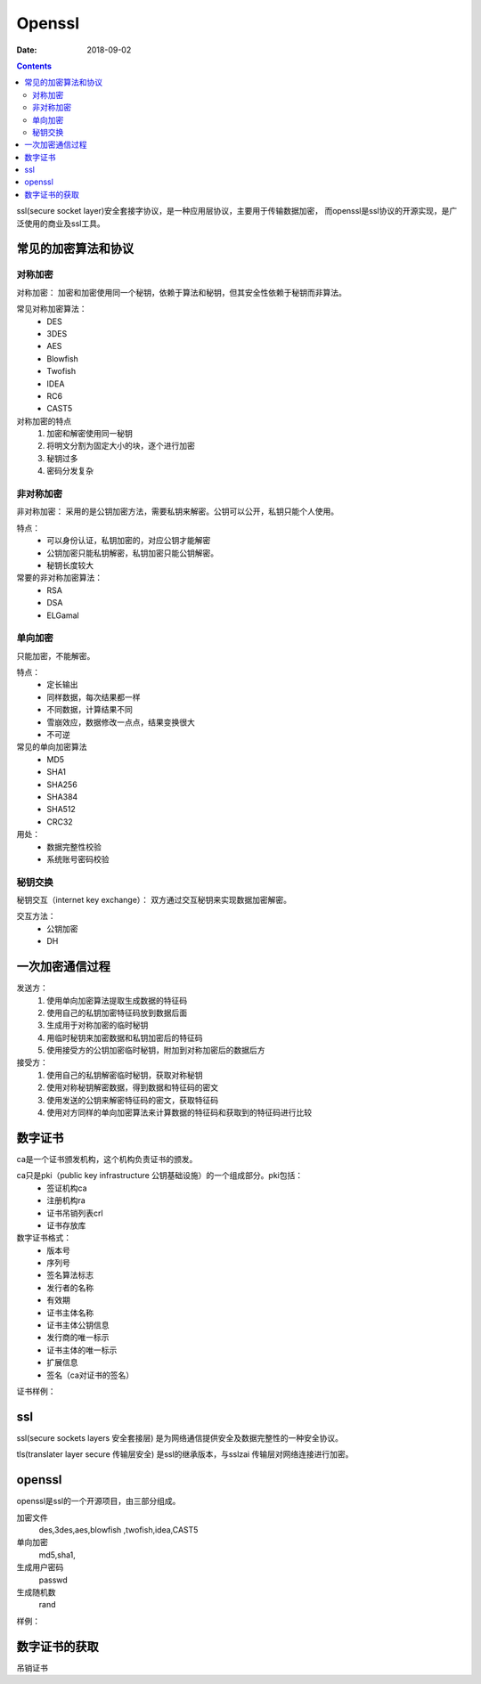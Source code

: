 
================================================
Openssl
================================================

:Date: 2018-09-02

.. contents::

ssl(secure socket layer)安全套接字协议，是一种应用层协议，主要用于传输数据加密，
而openssl是ssl协议的开源实现，是广泛使用的商业及ssl工具。

常见的加密算法和协议
================================================

对称加密
-----------------------------------------------

对称加密： 加密和加密使用同一个秘钥，依赖于算法和秘钥，但其安全性依赖于秘钥而非算法。

常见对称加密算法：
    - DES 
    - 3DES 
    - AES 
    - Blowfish 
    - Twofish 
    - IDEA 
    - RC6 
    - CAST5 

对称加密的特点
    1. 加密和解密使用同一秘钥
    #. 将明文分割为固定大小的块，逐个进行加密
    #. 秘钥过多
    #. 密码分发复杂

非对称加密
-----------------------------------------------

非对称加密： 采用的是公钥加密方法，需要私钥来解密。公钥可以公开，私钥只能个人使用。 

特点：
    - 可以身份认证，私钥加密的，对应公钥才能解密
    - 公钥加密只能私钥解密，私钥加密只能公钥解密。
    - 秘钥长度较大

常要的非对称加密算法：
    - RSA 
    - DSA 
    - ELGamal

单向加密
-----------------------------------------------

只能加密，不能解密。

特点：
    - 定长输出
    - 同样数据，每次结果都一样
    - 不同数据，计算结果不同
    - 雪崩效应，数据修改一点点，结果变换很大
    - 不可逆


常见的单向加密算法
    - MD5 
    - SHA1
    - SHA256
    - SHA384
    - SHA512
    - CRC32

用处：
    - 数据完整性校验
    - 系统账号密码校验

秘钥交换
-----------------------------------------------

秘钥交互（internet key exchange）： 双方通过交互秘钥来实现数据加密解密。

交互方法：
    - 公钥加密
    - DH

一次加密通信过程
====================================================

发送方： 
    1. 使用单向加密算法提取生成数据的特征码
    #. 使用自己的私钥加密特征码放到数据后面
    #. 生成用于对称加密的临时秘钥
    #. 用临时秘钥来加密数据和私钥加密后的特征码
    #. 使用接受方的公钥加密临时秘钥，附加到对称加密后的数据后方

接受方：
    1. 使用自己的私钥解密临时秘钥，获取对称秘钥
    #. 使用对称秘钥解密数据，得到数据和特征码的密文
    #. 使用发送的公钥来解密特征码的密文，获取特征码
    #. 使用对方同样的单向加密算法来计算数据的特征码和获取到的特征码进行比较

数字证书
====================================================

ca是一个证书颁发机构，这个机构负责证书的颁发。

ca只是pki（public key infrastructure 公钥基础设施）的一个组成部分。pki包括：
    - 签证机构ca
    - 注册机构ra
    - 证书吊销列表crl
    - 证书存放库

数字证书格式：
    - 版本号
    - 序列号
    - 签名算法标志
    - 发行者的名称
    - 有效期
    - 证书主体名称
    - 证书主体公钥信息
    - 发行商的唯一标示
    - 证书主体的唯一标示
    - 扩展信息
    - 签名（ca对证书的签名）

证书样例： 

.. code-block:: text
    :linenos:

    [root@centos-155 CA]# openssl x509 -in cacert.pem -noout -text 
    Certificate:
        Data:
            Version: 3 (0x2)
            Serial Number:
                98:6c:25:23:b5:0a:bd:8c
        Signature Algorithm: sha256WithRSAEncryption
            Issuer: C=cn, ST=henan, L=nanyang, O=display, OU=opt, CN=ca.display.tk
            Validity
                Not Before: Feb 11 11:27:19 2018 GMT
                Not After : Feb  9 11:27:19 2028 GMT
            Subject: C=cn, ST=henan, L=nanyang, O=display, OU=opt, CN=ca.display.tk
            Subject Public Key Info:
                Public Key Algorithm: rsaEncryption
                    Public-Key: (2048 bit)
                    Modulus:
                        00:da:74:2d:f7:bd:ca:8f:ea:88:c0:f9:c4:1f:be:
                        80:7d:30:7e:ad:2a:dc:25:84:1f:3c:54:82:3a:f3:
                        ed:63:5f:93:5b:84:d1:24:58:32:12:cb:b5:ff:09:
                        07:06:fa:33:96:bf:4e:cf:10:b0:6c:2b:27:52:58:
                        38:76:d5:42:47:9c:cb:fc:f1:72:cf:22:f8:5a:f4:
                        a6:d5:58:b5:99:3f:ec:41:3f:09:63:d8:dd:ec:19:
                        1a:d2:59:f8:cb:7d:36:1d:0e:ef:cf:01:7c:53:49:
                        70:6d:1d:f3:da:44:dd:a0:c4:55:7b:d0:8b:b4:f7:
                        44:a5:29:13:b3:16:f9:8d:c9:0b:65:5c:d8:a1:95:
                        9a:57:95:e0:76:d5:13:a7:7a:46:d0:0e:3f:91:6e:
                        f3:de:ef:0b:b8:19:42:52:48:ea:fb:53:8d:c5:9f:
                        6f:f5:ad:f6:99:85:45:ec:02:1b:57:84:74:c8:16:
                        70:b4:17:c0:a2:80:83:e4:3a:46:07:91:72:45:7b:
                        53:24:b5:fc:d3:a2:a8:28:04:ce:38:e6:e5:0c:3e:
                        21:54:17:7a:40:fe:59:76:71:ab:e2:de:c2:eb:7e:
                        07:5f:8e:46:f5:da:a6:45:d7:cb:73:bf:05:f7:70:
                        5f:ab:e5:0a:0f:20:28:ac:80:75:88:eb:fe:83:77:
                        c6:1f
                    Exponent: 65537 (0x10001)
            X509v3 extensions:
                X509v3 Subject Key Identifier: 
                    67:61:B2:E8:29:18:2A:CD:80:6C:98:03:3F:80:DF:A4:85:06:A0:69
                X509v3 Authority Key Identifier: 
                    keyid:67:61:B2:E8:29:18:2A:CD:80:6C:98:03:3F:80:DF:A4:85:06:A0:69

                X509v3 Basic Constraints: 
                    CA:TRUE
        Signature Algorithm: sha256WithRSAEncryption
            ae:de:c6:64:88:8d:a1:8d:0d:86:8c:b5:ae:5e:20:eb:07:9c:
            dc:c1:68:17:28:f5:7c:e8:fa:c3:2d:24:7b:fe:34:73:fd:0f:
            1a:f6:51:1b:f4:2d:49:03:d3:24:ca:83:ac:8b:7e:df:bf:6c:
            56:f3:0c:76:30:31:76:a2:dd:7a:63:aa:7b:d4:55:49:a2:ae:
            aa:c3:5e:58:71:f7:43:9b:d3:11:4c:d8:1e:29:69:bc:77:b4:
            47:d6:eb:09:15:2b:a2:96:ba:11:1c:ba:c6:1b:ff:ed:02:15:
            3b:17:58:eb:f2:c8:66:c9:ef:02:a8:f0:8b:1a:67:91:07:b5:
            11:67:38:de:22:31:0b:0f:06:3c:14:39:ba:77:08:fe:3d:14:
            2d:ee:3d:5c:46:91:ce:67:10:4d:79:ce:b0:22:cd:81:70:14:
            b9:63:ba:79:23:80:24:0a:1d:18:92:9a:3f:d6:16:63:91:74:
            90:cc:0f:2b:87:ff:d1:22:63:ae:64:3f:eb:a2:94:78:6d:fc:
            3d:17:26:68:e4:88:a3:93:8a:15:10:2d:7c:db:d0:04:2d:89:
            f2:f8:26:aa:a2:b7:b4:74:01:61:dd:a7:15:6c:d7:ba:d9:4d:
            54:e5:df:b5:c1:55:5a:f8:ad:24:b8:89:f2:1f:98:45:4c:d4:
            3a:4f:61:97


ssl
====================================================

ssl(secure sockets layers 安全套接层) 是为网络通信提供安全及数据完整性的一种安全协议。

tls(translater layer secure 传输层安全) 是ssl的继承版本，与sslzai 传输层对网络连接进行加密。

openssl
====================================================

openssl是ssl的一个开源项目，由三部分组成。

加密文件
    des,3des,aes,blowfish ,twofish,idea,CAST5
单向加密
    md5,sha1,
生成用户密码
    passwd
生成随机数
    rand

样例： 

.. code-block:: bash
    :linenos:

    # 加密文件和解密文件
    [root@centos-155 ~]# cat /root/test.sh
    date
    df -h
    [root@centos-155 ~]# openssl  enc -e -a -salt -in /root/test.sh  -out /root/test.sh.enc
    [root@centos-155 ~]# cat /root/test.sh.enc
    ZGF0ZQpkZiAtaAo=
    [root@centos-155 ~]# openssl  enc -d -a -salt -out /root/test.sh.dec  -in /root/test.sh.enc
    [root@centos-155 ~]# cat /root/test.sh.dec 
    date
    df -h

    # 单向加密
    [root@centos-155 ~]# openssl dgst  /root/test.sh 
    MD5(/root/test.sh)= 220f72b1a4e636373d4b9310569cf027

    # 生成密码
    [root@centos-155 ~]# openssl passwd -1 
    Password: 
    Verifying - Password: 
    $1$QfprG3kQ$WrY4N1mbw4IdQc0uFyvBF/

    # 生成随机数
    [root@centos-155 ~]# openssl rand 24  -base64  | head -c 8
    VnNpgcFj

    # 生成公钥和秘钥
    VnNpgcFj[root@centos-155 ~]# openssl genrsa -out test 1024 
    [root@centos-155 ~]# ll test
    -rw-r--r-- 1 root root 887 Feb 11 19:16 test
    [root@centos-155 ~]# openssl rsa -in test -pubout  -out test.pub
    [root@centos-155 ~]# cat test.pub 
    -----BEGIN PUBLIC KEY-----
    MIGfMA0GCSqGSIb3DQEBAQUAA4GNADCBiQKBgQC9agUiRyfROeBNy2ZPIduxwcwo
    mRssh2gMv7I7EIHA/GNKJiW8znjq/uuZDERD699+y9d1C8Q4sh761Za6ec0DU5eP
    QcTEuOByi4Dh34B6Ofco00d+30nku8AaXE+vBouE9oL95vJbYz0uCcVNXycZQL42
    qYmtfutw/Qnek44a1QIDAQAB
    -----END PUBLIC KEY-----

数字证书的获取
====================================================


.. code-block:: bash
    :linenos:

    # 1 生成自己的私钥
    [root@centos-155 ~]# (umask 066; openssl genrsa -out /etc/pki/CA/private/cakey.pem 2048)

    # 2 给自己颁发证书
    [root@centos-155 ~]# openssl req -new -x509 -key /etc/pki/CA/private/cakey.pem -out /etc/pki/CA/cacert.pem -days 3650

    # 3 查看辅助文件
    [root@centos-155 ~]# cat /etc/pki/tls/openssl.cnf  |grep dir
    dir		= /etc/pki/CA		# Where everything is kept
    certs		= $dir/certs		# Where the issued certs are kept
    crl_dir		= $dir/crl		# Where the issued crl are kept
    database	= $dir/index.txt	# database index file.
    new_certs_dir	= $dir/newcerts		# default place for new certs.
    certificate	= $dir/cacert.pem 	# The CA certificate
    serial		= $dir/serial 		# The current serial number
    crlnumber	= $dir/crlnumber	# the current crl number
    crl		= $dir/crl.pem 		# The current CRL
    private_key	= $dir/private/cakey.pem# The private key
    RANDFILE	= $dir/private/.rand	# private random number file
    dir		= ./demoCA		# TSA root directory
    serial		= $dir/tsaserial	# The current serial number (mandatory)
    signer_cert	= $dir/tsacert.pem 	# The TSA signing certificate
    certs		= $dir/cacert.pem	# Certificate chain to include in reply
    signer_key	= $dir/private/tsakey.pem # The TSA private key (optional)

    # 4 创建辅助文件
    [root@centos-155 ~]# touch /etc/pki/CA/index.txt 
    [root@centos-155 ~]# echo "01" >> /etc/pki/CA/serial


    # 5 节点生成自己的证书请求
    [root@centos-155 ~]# (umask 066; openssl genrsa -out test 1024)
    [root@centos-155 ~]# openssl req -new -days 365 -key test -out test.csr

    # 6 ca颁发证书
    [root@centos-155 ~]# openssl ca -in test.csr -out /etc/pki/CA/certs/test.pem -days 300


吊销证书

.. code-block:: bash
    :linenos:

    # 查看吊销证书编号
    [root@centos-155 ~]# openssl x509 -in /etc/pki/CA/cacert.pem  -noout  -serial  -subject 
    serial=986C2523B50ABD8C
    subject= /C=cn/ST=henan/L=nanyang/O=display/OU=opt/CN=ca.display.tk

    # 吊销证书
    [root@centos-155 ~]# openssl ca -revoke /etc/pki/CA/cacert.pem 
    # 生成吊销证书编号
    [root@centos-155 ~]# echo 01 >> /etc/pki/CA/crlnumber
    # 更新证书吊销列表






